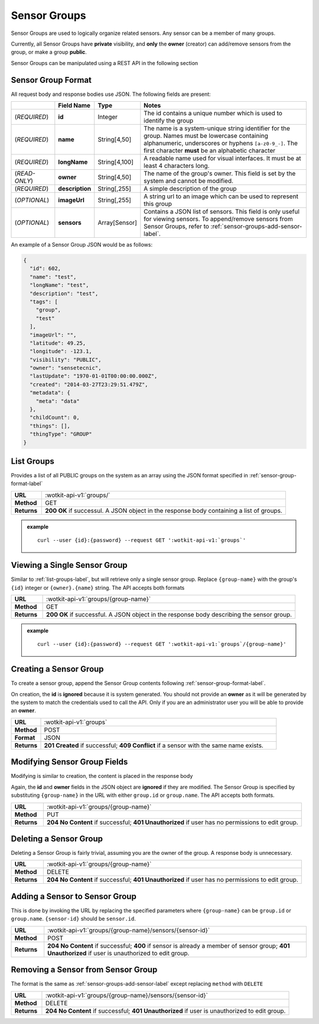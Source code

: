 .. _api_sensor_groups:


.. _sensor-groups-label:

Sensor Groups
=============
Sensor Groups are used to logically organize related sensors. Any sensor can be a member of many groups.

Currently, all Sensor Groups have **private** visibility, and **only** the **owner** (creator) can add/remove sensors from the group, or make a group **public**.

Sensor Groups can be manipulated using a REST API in the following section


.. _sensor-group-format-label:

Sensor Group Format
-------------------
All request body and response bodies use JSON. The following fields are present:


.. list-table::
  :widths: 7, 5, 5, 30
  :header-rows: 1

  * - 
    - Field Name
    - Type
    - Notes
  * - (*REQUIRED*)
    - **id**
    - Integer
    - The id contains a unique number which is used to identify the group
  * - (*REQUIRED*) 
    - **name**
    - String[4,50]
    - The name is a system-unique string identifier for the group. Names must be lowercase containing alphanumeric, underscores or hyphens ``[a-z0-9_-]``. The first character **must** be an alphabetic character
  * - (*REQUIRED*)
    - **longName**
    - String[4,100]
    - A readable name used for visual interfaces. It must be at least 4 characters long.
  * - (*READ-ONLY*)
    - **owner**
    - String[4,50]
    - The name of the group's owner. This field is set by the system and cannot be modified.
  * - (*REQUIRED*)
    - **description**
    - String[,255]
    - A simple description of the group
  * - (*OPTIONAL*)
    - **imageUrl**
    - String[,255]
    - A string url to an image which can be used to represent this group
  * - (*OPTIONAL*)
    - **sensors**
    - Array[Sensor]
    - Contains a JSON list of sensors. This field is only useful for viewing sensors. To append/remove sensors from Sensor Groups, refer to :ref:`sensor-groups-add-sensor-label`.

An example of a Sensor Group JSON would be as follows:

.. code-block:: python

	{
	  "id": 602,
	  "name": "test",
	  "longName": "test",
	  "description": "test",
	  "tags": [
	    "group",
	    "test"
	  ],
	  "imageUrl": "",
	  "latitude": 49.25,
	  "longitude": -123.1,
	  "visibility": "PUBLIC",
	  "owner": "sensetecnic",
	  "lastUpdate": "1970-01-01T00:00:00.000Z",
	  "created": "2014-03-27T23:29:51.479Z",
	  "metadata": {
	    "meta": "data"
	  },
	  "childCount": 0,
	  "things": [],
	  "thingType": "GROUP"
	}

.. _list-groups-label:

List Groups
-----------
Provides a list of all PUBLIC groups on the system as an array using the JSON format specified in :ref:`sensor-group-format-label`

.. list-table::
  :widths: 10, 80

  * - **URL**
    - :wotkit-api-v1:`groups/`
  * - **Method**
    - GET
  * - **Returns**
    - **200 OK** if successul. A JSON object in the response body containing a list of groups.

.. admonition:: example

  .. parsed-literal::
    curl --user {id}:{password} --request GET ':wotkit-api-v1:`groups`'


.. _view-sensor-group-label:

Viewing a Single Sensor Group
-----------------------------

Similar to :ref:`list-groups-label`, but will retrieve only a single sensor group. Replace ``{group-name}`` with the group's ``{id}`` integer or ``{owner}.{name}`` string. The API accepts both formats

.. list-table::
  :widths: 10, 80

  * - **URL**
    - :wotkit-api-v1:`groups/{group-name}`
  * - **Method**
    - GET
  * - **Returns**
    - **200 OK** if successful. A JSON object in the response body describing the sensor group.

.. admonition:: example

  .. parsed-literal::
    curl --user {id}:{password} --request GET ':wotkit-api-v1:`groups`/{group-name}'


.. _create-sensor-group-label:

Creating a Sensor Group
-----------------------
To create a sensor group, append the Sensor Group contents following :ref:`sensor-group-format-label`.

On creation, the **id** is **ignored** because it is system generated. You should not provide an **owner** as it will be generated by the system to match the credentials used to call the API. Only if you are an administrator user you will be able to provide an **owner**.

.. list-table::
  :widths: 10, 80

  * - **URL**
    - :wotkit-api-v1:`groups`
  * - **Method**
    - POST
  * - **Format**
    - JSON
  * - **Returns**
    - **201 Created** if successful; **409 Conflict** if a sensor with the same name exists.


.. _modify-sensor-group-fields-label:

Modifying Sensor Group Fields
-----------------------------
Modifying is similar to creation, the content is placed in the response body

Again, the **id** and **owner** fields in the JSON object are **ignored** if they are modified. The Sensor Group is specified by substituting ``{group-name}`` in the URL with either ``group.id`` or ``group.name``. The API accepts both formats.

.. list-table::
  :widths: 10, 80

  * - **URL**
    - :wotkit-api-v1:`groups/{group-name}`
  * - **Method**
    - PUT
  * - **Returns**
    - **204 No Content** if successful; **401 Unauthorized** if user has no permissions to edit group.


.. _delete-sensor-group-label:

Deleting a Sensor Group
-----------------------
Deleting a Sensor Group is fairly trivial, assuming you are the owner of the group.
A response body is unnecessary.

.. list-table::
  :widths: 10, 80

  * - **URL**
    - :wotkit-api-v1:`groups/{group-name}`
  * - **Method**
    - DELETE
  * - **Returns**
    - **204 No Content** if successful; **401 Unauthorized** if user has no permissions to edit group.



.. _sensor-groups-add-sensor-label:

Adding a Sensor to Sensor Group
-------------------------------
This is done by invoking the URL by replacing the specified parameters where
``{group-name}`` can be ``group.id`` or ``group.name``. ``{sensor-id}`` should
be ``sensor.id``.


.. list-table::
  :widths: 10, 80

  * - **URL**
    - :wotkit-api-v1:`groups/{group-name}/sensors/{sensor-id}`
  * - **Method**
    - POST
  * - **Returns**
    - **204 No Content** if successful; **400** if sensor is already a member of sensor group; **401 Unauthorized** if user is unauthorized to edit group.


.. _sensor-groups-remove-sensor-label:

Removing a Sensor from Sensor Group
-----------------------------------

The format is the same as :ref:`sensor-groups-add-sensor-label` except replacing ``method`` with ``DELETE``

.. list-table::
  :widths: 10, 80

  * - **URL**
    - :wotkit-api-v1:`groups/{group-name}/sensors/{sensor-id}`
  * - **Method**
    - DELETE
  * - **Returns**
    - **204 No Content** if successful; **401 Unauthorized** if user is unauthorized to edit group.

